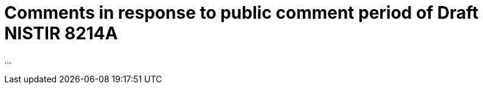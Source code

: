 = Comments in response to public comment period of Draft NISTIR 8214A
:docnumber: 11021
:published-date: 2020-02-10
:status: published
:doctype: whitepaper
:imagesdir: images
:docfile: nistir-8214a-comments.adoc
:mn-document-class: rsd
:mn-output-extensions: xml,html,doc,rxl
:local-cache-only:
:data-uri-image:

...
